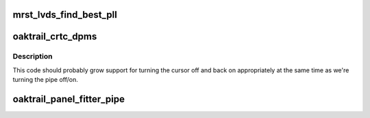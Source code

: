 .. -*- coding: utf-8; mode: rst -*-
.. src-file: drivers/gpu/drm/gma500/oaktrail_crtc.c

.. _`mrst_lvds_find_best_pll`:

mrst_lvds_find_best_pll
=======================

.. c:function:: bool mrst_lvds_find_best_pll(const struct gma_limit_t *limit, struct drm_crtc *crtc, int target, int refclk, struct gma_clock_t *best_clock)

    or FALSE.  Divisor values are the actual divisors for

    :param const struct gma_limit_t \*limit:
        *undescribed*

    :param struct drm_crtc \*crtc:
        *undescribed*

    :param int target:
        *undescribed*

    :param int refclk:
        *undescribed*

    :param struct gma_clock_t \*best_clock:
        *undescribed*

.. _`oaktrail_crtc_dpms`:

oaktrail_crtc_dpms
==================

.. c:function:: void oaktrail_crtc_dpms(struct drm_crtc *crtc, int mode)

    :param struct drm_crtc \*crtc:
        *undescribed*

    :param int mode:
        *undescribed*

.. _`oaktrail_crtc_dpms.description`:

Description
-----------

This code should probably grow support for turning the cursor off and back
on appropriately at the same time as we're turning the pipe off/on.

.. _`oaktrail_panel_fitter_pipe`:

oaktrail_panel_fitter_pipe
==========================

.. c:function:: int oaktrail_panel_fitter_pipe(struct drm_device *dev)

    or -1 if the panel fitter is not present or not in use

    :param struct drm_device \*dev:
        *undescribed*

.. This file was automatic generated / don't edit.

